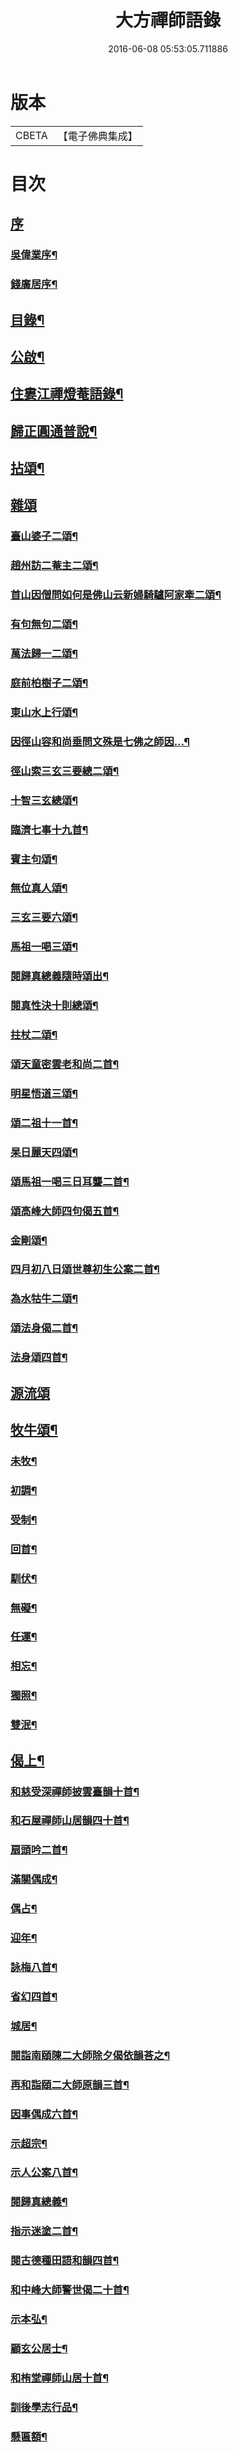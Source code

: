 #+TITLE: 大方禪師語錄 
#+DATE: 2016-06-08 05:53:05.711886

* 版本
 |     CBETA|【電子佛典集成】|

* 目次
** [[file:KR6q0503_001.txt::001-0825a0][序]]
*** [[file:KR6q0503_001.txt::001-0825a1][吳偉業序¶]]
*** [[file:KR6q0503_001.txt::001-0825c2][錢廣居序¶]]
** [[file:KR6q0503_001.txt::001-0826b2][目錄¶]]
** [[file:KR6q0503_001.txt::001-0826c2][公啟¶]]
** [[file:KR6q0503_001.txt::001-0827a4][住婁江禪燈菴語錄¶]]
** [[file:KR6q0503_001.txt::001-0829a23][歸正圓通普說¶]]
** [[file:KR6q0503_002.txt::002-0831a3][拈頌¶]]
** [[file:KR6q0503_002.txt::002-0832c12][雜頌]]
*** [[file:KR6q0503_002.txt::002-0832c13][臺山婆子二頌¶]]
*** [[file:KR6q0503_002.txt::002-0832c18][趙州訪二菴主二頌¶]]
*** [[file:KR6q0503_002.txt::002-0832c23][首山因僧問如何是佛山云新婦騎驢阿家牽二頌¶]]
*** [[file:KR6q0503_002.txt::002-0832c28][有句無句二頌¶]]
*** [[file:KR6q0503_002.txt::002-0833a4][萬法歸一二頌¶]]
*** [[file:KR6q0503_002.txt::002-0833a9][庭前柏樹子二頌¶]]
*** [[file:KR6q0503_002.txt::002-0833a14][東山水上行頌¶]]
*** [[file:KR6q0503_002.txt::002-0833a17][因徑山容和尚垂問文殊是七佛之師因…¶]]
*** [[file:KR6q0503_002.txt::002-0833a20][徑山索三玄三要總二頌¶]]
*** [[file:KR6q0503_002.txt::002-0833a25][十智三玄總頌¶]]
*** [[file:KR6q0503_002.txt::002-0833b2][臨濟七事十九首¶]]
*** [[file:KR6q0503_002.txt::002-0833c11][賓主句頌¶]]
*** [[file:KR6q0503_002.txt::002-0833c14][無位真人頌¶]]
*** [[file:KR6q0503_002.txt::002-0833c17][三玄三要六頌¶]]
*** [[file:KR6q0503_002.txt::002-0833c30][馬祖一喝三頌¶]]
*** [[file:KR6q0503_002.txt::002-0834a7][閱歸真總義隨時頌出¶]]
*** [[file:KR6q0503_002.txt::002-0834a11][閱真性決十則總頌¶]]
*** [[file:KR6q0503_002.txt::002-0834a14][拄杖二頌¶]]
*** [[file:KR6q0503_002.txt::002-0834a22][頌天童密雲老和尚二首¶]]
*** [[file:KR6q0503_002.txt::002-0834a29][明星悟道三頌¶]]
*** [[file:KR6q0503_002.txt::002-0834b9][頌二祖十一首¶]]
*** [[file:KR6q0503_002.txt::002-0834c13][杲日麗天四頌¶]]
*** [[file:KR6q0503_002.txt::002-0834c22][頌馬祖一喝三日耳聾二首¶]]
*** [[file:KR6q0503_002.txt::002-0834c27][頌高峰大師四句偈五首¶]]
*** [[file:KR6q0503_002.txt::002-0835a8][金剛頌¶]]
*** [[file:KR6q0503_002.txt::002-0835a11][四月初八日頌世尊初生公案二首¶]]
*** [[file:KR6q0503_002.txt::002-0835a16][為水牯牛二頌¶]]
*** [[file:KR6q0503_002.txt::002-0835a21][頌法身偈二首¶]]
*** [[file:KR6q0503_002.txt::002-0835a26][法身頌四首¶]]
** [[file:KR6q0503_003.txt::003-0835c2][源流頌]]
** [[file:KR6q0503_003.txt::003-0839c4][牧牛頌¶]]
*** [[file:KR6q0503_003.txt::003-0839c5][未牧¶]]
*** [[file:KR6q0503_003.txt::003-0839c8][初調¶]]
*** [[file:KR6q0503_003.txt::003-0839c11][受制¶]]
*** [[file:KR6q0503_003.txt::003-0839c14][回首¶]]
*** [[file:KR6q0503_003.txt::003-0839c17][馴伏¶]]
*** [[file:KR6q0503_003.txt::003-0839c20][無礙¶]]
*** [[file:KR6q0503_003.txt::003-0839c23][任運¶]]
*** [[file:KR6q0503_003.txt::003-0839c26][相忘¶]]
*** [[file:KR6q0503_003.txt::003-0839c29][獨照¶]]
*** [[file:KR6q0503_003.txt::003-0840a2][雙泯¶]]
** [[file:KR6q0503_004.txt::004-0840b3][偈上¶]]
*** [[file:KR6q0503_004.txt::004-0840b4][和慈受深禪師披雲臺韻十首¶]]
*** [[file:KR6q0503_004.txt::004-0840b25][和石屋禪師山居韻四十首¶]]
*** [[file:KR6q0503_004.txt::004-0841c27][扇頭吟二首¶]]
*** [[file:KR6q0503_004.txt::004-0842a5][滿關偶成¶]]
*** [[file:KR6q0503_004.txt::004-0842a9][偶占¶]]
*** [[file:KR6q0503_004.txt::004-0842a13][迎年¶]]
*** [[file:KR6q0503_004.txt::004-0842a17][詠梅八首¶]]
*** [[file:KR6q0503_004.txt::004-0842b12][省幻四首¶]]
*** [[file:KR6q0503_004.txt::004-0842b25][城居¶]]
*** [[file:KR6q0503_004.txt::004-0842b29][閱詣南頤陳二大師除夕偈依韻荅之¶]]
*** [[file:KR6q0503_004.txt::004-0842c3][再和詣頤二大師原韻三首¶]]
*** [[file:KR6q0503_004.txt::004-0842c13][因事偶成六首¶]]
*** [[file:KR6q0503_004.txt::004-0842c26][示超宗¶]]
*** [[file:KR6q0503_004.txt::004-0842c29][示人公案八首¶]]
*** [[file:KR6q0503_004.txt::004-0843a16][閱歸真總義¶]]
*** [[file:KR6q0503_004.txt::004-0843a20][指示迷塗二首¶]]
*** [[file:KR6q0503_004.txt::004-0843a25][閱古德種田語和韻四首¶]]
*** [[file:KR6q0503_004.txt::004-0843b4][和中峰大師警世偈二十首¶]]
*** [[file:KR6q0503_004.txt::004-0843c15][示本弘¶]]
*** [[file:KR6q0503_004.txt::004-0843c18][顧玄公居士¶]]
*** [[file:KR6q0503_004.txt::004-0843c21][和栯堂禪師山居十首¶]]
*** [[file:KR6q0503_004.txt::004-0844a22][訓後學志行品¶]]
*** [[file:KR6q0503_004.txt::004-0844a30][懸匾額¶]]
*** [[file:KR6q0503_004.txt::004-0844b3][監院朗真請讚¶]]
** [[file:KR6q0503_005.txt::005-0844c3][偈下¶]]
*** [[file:KR6q0503_005.txt::005-0844c4][訪雙林山幢大師讀弘覺老人留題和韻¶]]
*** [[file:KR6q0503_005.txt::005-0844c8][安三世佛座¶]]
*** [[file:KR6q0503_005.txt::005-0844c11][圓通應化入藏¶]]
*** [[file:KR6q0503_005.txt::005-0844c14][示參禪四首¶]]
*** [[file:KR6q0503_005.txt::005-0844c19][又示參禪四首¶]]
*** [[file:KR6q0503_005.txt::005-0844c28][西徑山八景¶]]
**** [[file:KR6q0503_005.txt::005-0844c29][天掌峰¶]]
**** [[file:KR6q0503_005.txt::005-0845a3][雲筆峰¶]]
**** [[file:KR6q0503_005.txt::005-0845a6][峨眉峰¶]]
**** [[file:KR6q0503_005.txt::005-0845a9][萬菊軒¶]]
**** [[file:KR6q0503_005.txt::005-0845a12][浣雲池¶]]
**** [[file:KR6q0503_005.txt::005-0845a15][驪珠峰¶]]
**** [[file:KR6q0503_005.txt::005-0845a18][迎暉亭¶]]
**** [[file:KR6q0503_005.txt::005-0845a21][鰲魚石¶]]
*** [[file:KR6q0503_005.txt::005-0845a24][和曹溪憨大師韻¶]]
*** [[file:KR6q0503_005.txt::005-0845a27][示老不回頭¶]]
*** [[file:KR6q0503_005.txt::005-0845a30][示眾]]
*** [[file:KR6q0503_005.txt::005-0845b5][過臨安訪楊懷眉明府喜建新署¶]]
*** [[file:KR6q0503_005.txt::005-0845b9][祝徑山費老和尚六袟¶]]
*** [[file:KR6q0503_005.txt::005-0845b13][付觀察大可錢¶]]
*** [[file:KR6q0503_005.txt::005-0845b17][和張拙秀才見道韻¶]]
*** [[file:KR6q0503_005.txt::005-0845b21][奉慰王書翁護法時在佛山二首¶]]
*** [[file:KR6q0503_005.txt::005-0845b26][顧仰溪居士持祗園魯公見道偈次韻四首¶]]
*** [[file:KR6q0503_005.txt::005-0845c5][維摩曉日¶]]
*** [[file:KR6q0503_005.txt::005-0845c8][山居口占二首¶]]
*** [[file:KR6q0503_005.txt::005-0845c13][贈太平寺祥符關主出關¶]]
*** [[file:KR6q0503_005.txt::005-0845c16][贈澄菴關主出關¶]]
*** [[file:KR6q0503_005.txt::005-0845c19][王俊翁居士呈偈荅之¶]]
*** [[file:KR6q0503_005.txt::005-0845c22][示本弘菴主¶]]
*** [[file:KR6q0503_005.txt::005-0845c25][示獨覺二首¶]]
*** [[file:KR6q0503_005.txt::005-0846a2][天童師翁密老和尚題金山和韻¶]]
*** [[file:KR6q0503_005.txt::005-0846a5][祝雪竇石奇老和尚壽¶]]
*** [[file:KR6q0503_005.txt::005-0846a8][贈錢履卿護法¶]]
*** [[file:KR6q0503_005.txt::005-0846a11][隨費老人住維摩偶成¶]]
*** [[file:KR6q0503_005.txt::005-0846a15][侍老人過溧陽萬古寺¶]]
*** [[file:KR6q0503_005.txt::005-0846a19][和百峰兄禮祖塔韻¶]]
*** [[file:KR6q0503_005.txt::005-0846a23][警同衣二首¶]]
*** [[file:KR6q0503_005.txt::005-0846a30][示頂覺¶]]
*** [[file:KR6q0503_005.txt::005-0846b4][和瑞洪禪師遊五臺山韻¶]]
**** [[file:KR6q0503_005.txt::005-0846b5][翠岩南臺¶]]
**** [[file:KR6q0503_005.txt::005-0846b8][挂月西臺¶]]
**** [[file:KR6q0503_005.txt::005-0846b11][協斗北臺¶]]
**** [[file:KR6q0503_005.txt::005-0846b14][錦繡中臺¶]]
*** [[file:KR6q0503_005.txt::005-0846b17][和雪萍法師念佛四首¶]]
*** [[file:KR6q0503_005.txt::005-0846b26][種樹成林¶]]
*** [[file:KR6q0503_005.txt::005-0846b29][和雪竇石老和尚韻¶]]
*** [[file:KR6q0503_005.txt::005-0846c2][宸安護法至菴[言*奉]經¶]]
*** [[file:KR6q0503_005.txt::005-0846c5][贈陸伯貞居士¶]]
*** [[file:KR6q0503_005.txt::005-0846c8][贈石君用居士¶]]
*** [[file:KR6q0503_005.txt::005-0846c11][贈顧君常居士¶]]
*** [[file:KR6q0503_005.txt::005-0846c14][贈穆瑞芝居士¶]]
*** [[file:KR6q0503_005.txt::005-0846c17][贈倪仁毓居士¶]]
*** [[file:KR6q0503_005.txt::005-0846c20][示世愚癡¶]]
*** [[file:KR6q0503_005.txt::005-0846c23][示劉奉泉預修¶]]
*** [[file:KR6q0503_005.txt::005-0846c27][過建平訪石丰法兄¶]]
*** [[file:KR6q0503_005.txt::005-0846c30][贈頤陳禪師]]
*** [[file:KR6q0503_005.txt::005-0847a5][和錢維宇居士¶]]
*** [[file:KR6q0503_005.txt::005-0847a9][和瑞光笠雲禪師扇頭韻¶]]
*** [[file:KR6q0503_005.txt::005-0847a12][贈張敬泉居士¶]]
*** [[file:KR6q0503_005.txt::005-0847a15][贈陳君偉居士¶]]
*** [[file:KR6q0503_005.txt::005-0847a18][贈張瑞甫居士¶]]
*** [[file:KR6q0503_005.txt::005-0847a21][贈張吉甫居士¶]]
*** [[file:KR6q0503_005.txt::005-0847a24][示明法¶]]
*** [[file:KR6q0503_005.txt::005-0847a27][贈項秀南居士¶]]
*** [[file:KR6q0503_005.txt::005-0847a30][贈慧生耆宿¶]]
*** [[file:KR6q0503_005.txt::005-0847b4][送蒼霞法兄住牛頭塢¶]]
*** [[file:KR6q0503_005.txt::005-0847b8][和青龍和尚扇頭韻¶]]
*** [[file:KR6q0503_005.txt::005-0847b12][贈錢佩玉居士¶]]
*** [[file:KR6q0503_005.txt::005-0847b15][贈超出¶]]
*** [[file:KR6q0503_005.txt::005-0847b18][李欽安居士¶]]
*** [[file:KR6q0503_005.txt::005-0847b21][朱君昭居士¶]]
*** [[file:KR6q0503_005.txt::005-0847b24][贈公安張居士¶]]
*** [[file:KR6q0503_005.txt::005-0847b28][示姚敬泉居士¶]]
*** [[file:KR6q0503_005.txt::005-0847b30][朱伯卿居士]]
*** [[file:KR6q0503_005.txt::005-0847c4][羅奉泉居士¶]]
*** [[file:KR6q0503_005.txt::005-0847c7][龔蔚彝居士¶]]
*** [[file:KR6q0503_005.txt::005-0847c10][李瑞雲居士¶]]
*** [[file:KR6q0503_005.txt::005-0847c13][聞孟卿居士¶]]
*** [[file:KR6q0503_005.txt::005-0847c16][贈濟宇陳居士¶]]
*** [[file:KR6q0503_005.txt::005-0847c19][贈曹奕芳同俊明喬梓¶]]
*** [[file:KR6q0503_005.txt::005-0847c22][朱君令居士¶]]
*** [[file:KR6q0503_005.txt::005-0847c25][贈見月禪德¶]]
*** [[file:KR6q0503_005.txt::005-0847c29][示信甫郜居士¶]]
*** [[file:KR6q0503_005.txt::005-0848a3][贈南山李茂初居士¶]]
*** [[file:KR6q0503_005.txt::005-0848a7][陳敬元居士¶]]
*** [[file:KR6q0503_005.txt::005-0848a10][汪侍蘭居士¶]]
*** [[file:KR6q0503_005.txt::005-0848a13][張尚公居士¶]]
*** [[file:KR6q0503_005.txt::005-0848a16][徐胤蕃居士¶]]
*** [[file:KR6q0503_005.txt::005-0848a19][示王明伯居士¶]]
*** [[file:KR6q0503_005.txt::005-0848a22][示聞悟¶]]
*** [[file:KR6q0503_005.txt::005-0848a25][示超功¶]]
*** [[file:KR6q0503_005.txt::005-0848a28][示大坤¶]]
*** [[file:KR6q0503_005.txt::005-0848a30][示超佑]]
*** [[file:KR6q0503_005.txt::005-0848b4][示永覺¶]]
*** [[file:KR6q0503_005.txt::005-0848b7][示汪應鳳居士¶]]
*** [[file:KR6q0503_005.txt::005-0848b10][嘆世¶]]
*** [[file:KR6q0503_005.txt::005-0848b13][謝眾檀信¶]]
*** [[file:KR6q0503_005.txt::005-0848b16][詣南和尚辭院¶]]
*** [[file:KR6q0503_005.txt::005-0848b20][贈齊葵林居士¶]]
*** [[file:KR6q0503_005.txt::005-0848b23][和管有葵居士韻¶]]
*** [[file:KR6q0503_005.txt::005-0848b27][悼香林佛古和尚¶]]
*** [[file:KR6q0503_005.txt::005-0848b30][初夏偶成]]
*** [[file:KR6q0503_005.txt::005-0848c4][秋思二首¶]]
*** [[file:KR6q0503_005.txt::005-0848c9][除夕¶]]
*** [[file:KR6q0503_005.txt::005-0848c13][元旦¶]]
*** [[file:KR6q0503_005.txt::005-0848c17][付監院朗真徒¶]]
*** [[file:KR6q0503_005.txt::005-0848c21][付盛夫人¶]]
*** [[file:KR6q0503_005.txt::005-0848c24][贈超凡優婆夷¶]]
*** [[file:KR6q0503_005.txt::005-0848c27][精進堂滿七¶]]
*** [[file:KR6q0503_005.txt::005-0848c30][示朗月¶]]
*** [[file:KR6q0503_005.txt::005-0849a4][示普蓋沙彌¶]]
*** [[file:KR6q0503_005.txt::005-0849a7][贈張仁甫居士¶]]
*** [[file:KR6q0503_005.txt::005-0849a10][與普擎禪德¶]]
*** [[file:KR6q0503_005.txt::005-0849a14][卓菴禪德呈偈荅之¶]]
*** [[file:KR6q0503_005.txt::005-0849a17][示恒一師¶]]
*** [[file:KR6q0503_005.txt::005-0849a20][示融和¶]]
*** [[file:KR6q0503_005.txt::005-0849a23][徐君選居士¶]]
*** [[file:KR6q0503_005.txt::005-0849a26][示洞然¶]]
*** [[file:KR6q0503_005.txt::005-0849a29][示普明¶]]
*** [[file:KR6q0503_005.txt::005-0849b2][贈超覺¶]]
*** [[file:KR6q0503_005.txt::005-0849b5][示普信¶]]
*** [[file:KR6q0503_005.txt::005-0849b10][為菴主出關語¶]]
** [[file:KR6q0503_006.txt::006-0849c3][佛事¶]]
** [[file:KR6q0503_006.txt::006-0850c16][行實¶]]
** [[file:KR6q0503_006.txt::006-0852a8][塔銘¶]]

* 卷
[[file:KR6q0503_001.txt][大方禪師語錄 1]]
[[file:KR6q0503_002.txt][大方禪師語錄 2]]
[[file:KR6q0503_003.txt][大方禪師語錄 3]]
[[file:KR6q0503_004.txt][大方禪師語錄 4]]
[[file:KR6q0503_005.txt][大方禪師語錄 5]]
[[file:KR6q0503_006.txt][大方禪師語錄 6]]

